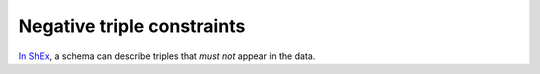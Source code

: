 .. _negative_triple_constraints:

Negative triple constraints
...........................

`In ShEx <https://shex.io/shex-primer/#negated-properties>`_, a schema can describe triples that `must not` appear in the data.

